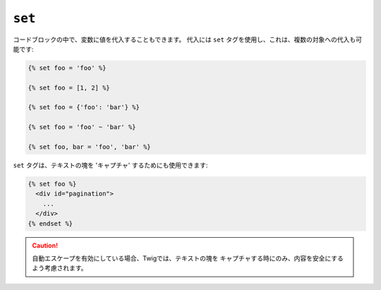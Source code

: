 ``set``
=======

コードブロックの中で、変数に値を代入することもできます。 代入には
``set`` タグを使用し、これは、複数の対象への代入も可能です:

.. code-block:: jinja

    {% set foo = 'foo' %}

    {% set foo = [1, 2] %}

    {% set foo = {'foo': 'bar'} %}

    {% set foo = 'foo' ~ 'bar' %}

    {% set foo, bar = 'foo', 'bar' %}

``set`` タグは、テキストの塊を 'キャプチャ' するためにも使用できます:

.. code-block:: jinja

    {% set foo %}
      <div id="pagination">
        ...
      </div>
    {% endset %}

.. caution::

    自動エスケープを有効にしている場合、Twigでは、テキストの塊を
    キャプチャする時にのみ、内容を安全にするよう考慮されます。

.. 2012/08/08 goohib b096e21daa6647cd23063c3a4e4280ad81df8f84
